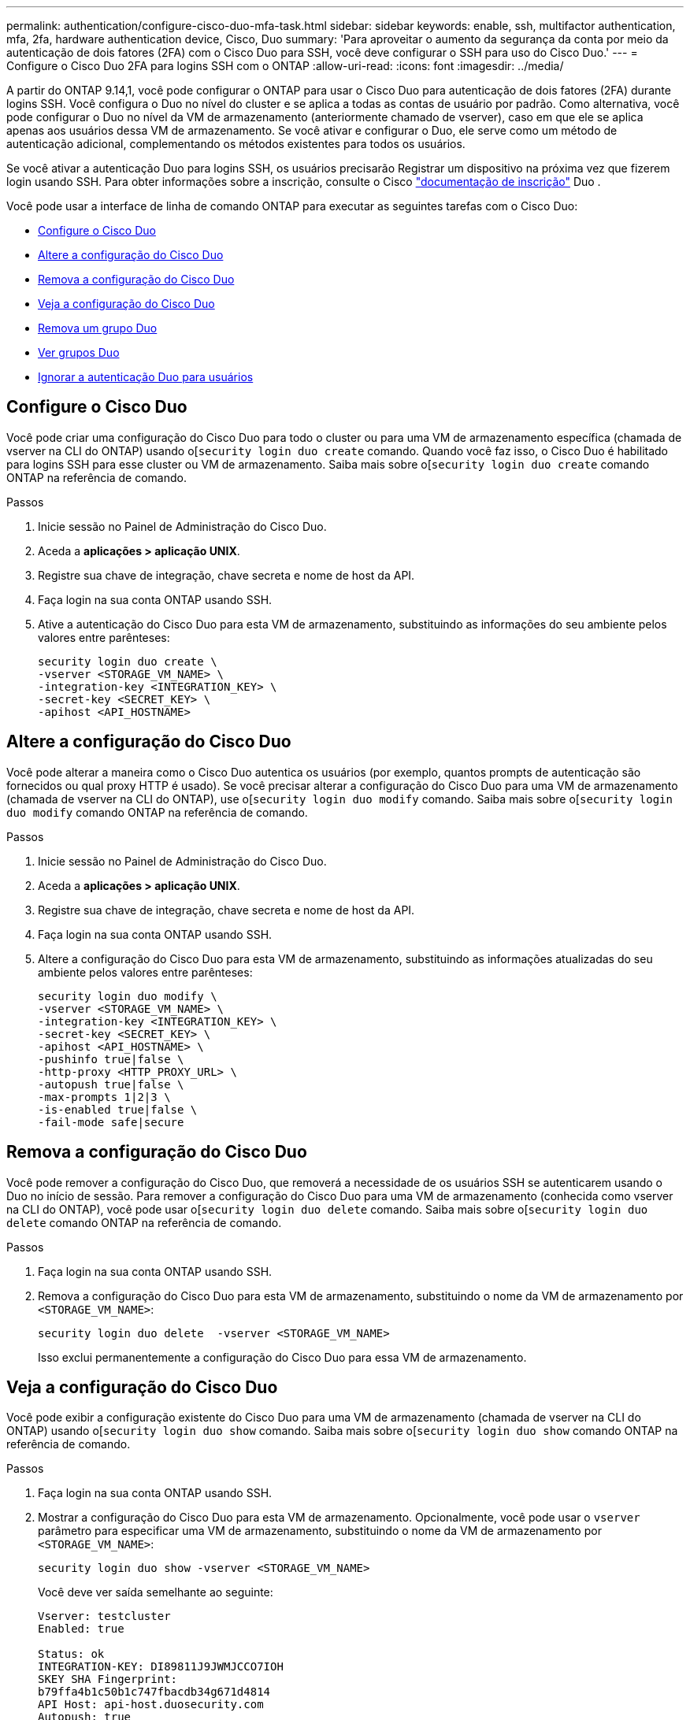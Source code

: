 ---
permalink: authentication/configure-cisco-duo-mfa-task.html 
sidebar: sidebar 
keywords: enable, ssh, multifactor authentication, mfa, 2fa, hardware authentication device, Cisco, Duo 
summary: 'Para aproveitar o aumento da segurança da conta por meio da autenticação de dois fatores (2FA) com o Cisco Duo para SSH, você deve configurar o SSH para uso do Cisco Duo.' 
---
= Configure o Cisco Duo 2FA para logins SSH com o ONTAP
:allow-uri-read: 
:icons: font
:imagesdir: ../media/


[role="lead"]
A partir do ONTAP 9.14,1, você pode configurar o ONTAP para usar o Cisco Duo para autenticação de dois fatores (2FA) durante logins SSH. Você configura o Duo no nível do cluster e se aplica a todas as contas de usuário por padrão. Como alternativa, você pode configurar o Duo no nível da VM de armazenamento (anteriormente chamado de vserver), caso em que ele se aplica apenas aos usuários dessa VM de armazenamento. Se você ativar e configurar o Duo, ele serve como um método de autenticação adicional, complementando os métodos existentes para todos os usuários.

Se você ativar a autenticação Duo para logins SSH, os usuários precisarão Registrar um dispositivo na próxima vez que fizerem login usando SSH. Para obter informações sobre a inscrição, consulte o Cisco https://guide.duo.com/add-device["documentação de inscrição"^] Duo .

Você pode usar a interface de linha de comando ONTAP para executar as seguintes tarefas com o Cisco Duo:

* <<Configure o Cisco Duo>>
* <<Altere a configuração do Cisco Duo>>
* <<Remova a configuração do Cisco Duo>>
* <<Veja a configuração do Cisco Duo>>
* <<Remova um grupo Duo>>
* <<Ver grupos Duo>>
* <<Ignorar a autenticação Duo para usuários>>




== Configure o Cisco Duo

Você pode criar uma configuração do Cisco Duo para todo o cluster ou para uma VM de armazenamento específica (chamada de vserver na CLI do ONTAP) usando o[`security login duo create` comando. Quando você faz isso, o Cisco Duo é habilitado para logins SSH para esse cluster ou VM de armazenamento. Saiba mais sobre o[`security login duo create` comando ONTAP na referência de comando.

.Passos
. Inicie sessão no Painel de Administração do Cisco Duo.
. Aceda a *aplicações > aplicação UNIX*.
. Registre sua chave de integração, chave secreta e nome de host da API.
. Faça login na sua conta ONTAP usando SSH.
. Ative a autenticação do Cisco Duo para esta VM de armazenamento, substituindo as informações do seu ambiente pelos valores entre parênteses:
+
[source, cli]
----
security login duo create \
-vserver <STORAGE_VM_NAME> \
-integration-key <INTEGRATION_KEY> \
-secret-key <SECRET_KEY> \
-apihost <API_HOSTNAME>
----




== Altere a configuração do Cisco Duo

Você pode alterar a maneira como o Cisco Duo autentica os usuários (por exemplo, quantos prompts de autenticação são fornecidos ou qual proxy HTTP é usado). Se você precisar alterar a configuração do Cisco Duo para uma VM de armazenamento (chamada de vserver na CLI do ONTAP), use o[`security login duo modify` comando. Saiba mais sobre o[`security login duo modify` comando ONTAP na referência de comando.

.Passos
. Inicie sessão no Painel de Administração do Cisco Duo.
. Aceda a *aplicações > aplicação UNIX*.
. Registre sua chave de integração, chave secreta e nome de host da API.
. Faça login na sua conta ONTAP usando SSH.
. Altere a configuração do Cisco Duo para esta VM de armazenamento, substituindo as informações atualizadas do seu ambiente pelos valores entre parênteses:
+
[source, cli]
----
security login duo modify \
-vserver <STORAGE_VM_NAME> \
-integration-key <INTEGRATION_KEY> \
-secret-key <SECRET_KEY> \
-apihost <API_HOSTNAME> \
-pushinfo true|false \
-http-proxy <HTTP_PROXY_URL> \
-autopush true|false \
-max-prompts 1|2|3 \
-is-enabled true|false \
-fail-mode safe|secure
----




== Remova a configuração do Cisco Duo

Você pode remover a configuração do Cisco Duo, que removerá a necessidade de os usuários SSH se autenticarem usando o Duo no início de sessão. Para remover a configuração do Cisco Duo para uma VM de armazenamento (conhecida como vserver na CLI do ONTAP), você pode usar o[`security login duo delete` comando. Saiba mais sobre o[`security login duo delete` comando ONTAP na referência de comando.

.Passos
. Faça login na sua conta ONTAP usando SSH.
. Remova a configuração do Cisco Duo para esta VM de armazenamento, substituindo o nome da VM de armazenamento por `<STORAGE_VM_NAME>`:
+
[source, cli]
----
security login duo delete  -vserver <STORAGE_VM_NAME>
----
+
Isso exclui permanentemente a configuração do Cisco Duo para essa VM de armazenamento.





== Veja a configuração do Cisco Duo

Você pode exibir a configuração existente do Cisco Duo para uma VM de armazenamento (chamada de vserver na CLI do ONTAP) usando o[`security login duo show` comando. Saiba mais sobre o[`security login duo show` comando ONTAP na referência de comando.

.Passos
. Faça login na sua conta ONTAP usando SSH.
. Mostrar a configuração do Cisco Duo para esta VM de armazenamento. Opcionalmente, você pode usar o `vserver` parâmetro para especificar uma VM de armazenamento, substituindo o nome da VM de armazenamento por `<STORAGE_VM_NAME>`:
+
[source, cli]
----
security login duo show -vserver <STORAGE_VM_NAME>
----
+
Você deve ver saída semelhante ao seguinte:

+
[source, cli]
----
Vserver: testcluster
Enabled: true

Status: ok
INTEGRATION-KEY: DI89811J9JWMJCCO7IOH
SKEY SHA Fingerprint:
b79ffa4b1c50b1c747fbacdb34g671d4814
API Host: api-host.duosecurity.com
Autopush: true
Push info: true
Failmode: safe
Http-proxy: 192.168.0.1:3128
Prompts: 1
Comments: -
----




== Crie um grupo Duo

Você pode instruir o Cisco Duo a incluir somente os usuários em um determinado ative Directory, LDAP ou grupo de usuários local no processo de autenticação Duo. Se você criar um grupo Duo, somente os usuários desse grupo serão solicitados a autenticação Duo. Você pode criar um grupo Duo usando o[`security login duo group create` comando. Quando você cria um grupo, você pode excluir usuários específicos desse grupo do processo de autenticação Duo. Saiba mais sobre o[`security login duo group create` comando ONTAP na referência de comando.

.Passos
. Faça login na sua conta ONTAP usando SSH.
. Crie o grupo Duo, substituindo as informações do seu ambiente pelos valores entre parênteses. Se você omitir o `-vserver` parâmetro, o grupo será criado no nível do cluster:
+
[source, cli]
----
security login duo group create -vserver <STORAGE_VM_NAME> -group-name <GROUP_NAME> -excluded-users <USER1, USER2>
----
+
O nome do grupo Duo tem de corresponder a um grupo ative Directory, LDAP ou local. Os usuários que você especificar com o parâmetro opcional `-excluded-users` não serão incluídos no processo de autenticação Duo.





== Ver grupos Duo

Você pode exibir entradas de grupo existentes do Cisco Duo usando o[`security login duo group show` comando. Saiba mais sobre o[`security login duo group show` comando ONTAP na referência de comando.

.Passos
. Faça login na sua conta ONTAP usando SSH.
. Mostre as entradas do grupo Duo, substituindo as informações do seu ambiente pelos valores entre parênteses. Se você omitir o `-vserver` parâmetro, o grupo será mostrado no nível do cluster:
+
[source, cli]
----
security login duo group show -vserver <STORAGE_VM_NAME> -group-name <GROUP_NAME> -excluded-users <USER1, USER2>
----
+
O nome do grupo Duo tem de corresponder a um grupo ative Directory, LDAP ou local. Os usuários que você especificar com o parâmetro opcional `-excluded-users` não serão exibidos.





== Remova um grupo Duo

Você pode remover uma entrada de grupo Duo usando o[`security login duo group delete` comando. Se você remover um grupo, os usuários desse grupo não serão mais incluídos no processo de autenticação Duo. Saiba mais sobre o[`security login duo group delete` comando ONTAP na referência de comando.

.Passos
. Faça login na sua conta ONTAP usando SSH.
. Remova a entrada do grupo Duo, substituindo as informações do ambiente pelos valores entre parênteses. Se você omitir o `-vserver` parâmetro, o grupo será removido no nível do cluster:
+
[source, cli]
----
security login duo group delete -vserver <STORAGE_VM_NAME> -group-name <GROUP_NAME>
----
+
O nome do grupo Duo tem de corresponder a um grupo ative Directory, LDAP ou local.





== Ignorar a autenticação Duo para usuários

Você pode excluir todos os usuários ou usuários específicos do processo de autenticação Duo SSH.



=== Excluir todos os usuários Duo

Você pode desativar a autenticação SSH do Cisco Duo para todos os usuários.

.Passos
. Faça login na sua conta ONTAP usando SSH.
. Desative a autenticação Cisco Duo para usuários SSH, substituindo o nome do SVM para `<STORAGE_VM_NAME>`:
+
[source, cli]
----
security login duo modify -vserver <STORAGE_VM_NAME> -is-enabled false
----




=== Excluir usuários do grupo Duo

Você pode excluir certos usuários que fazem parte de um grupo Duo do processo de autenticação Duo SSH.

.Passos
. Faça login na sua conta ONTAP usando SSH.
. Desative a autenticação Cisco Duo para usuários específicos em um grupo. Substitua o nome do grupo e a lista de usuários para excluir pelos valores entre parênteses:
+
[source, cli]
----
security login duo group modify -group-name <GROUP_NAME> -excluded-users <USER1, USER2>
----
+
O nome do grupo Duo tem de corresponder a um grupo ative Directory, LDAP ou local. Os usuários que você especificar com o `-excluded-users` parâmetro não serão incluídos no processo de autenticação Duo.





=== Excluir usuários locais Duo

Você pode excluir usuários locais específicos do uso da autenticação Duo usando o Painel de Administração do Cisco Duo. Para obter instruções, consulte https://duo.com/docs/administration-users#changing-user-status["Documentação do Cisco Duo"^] a .
